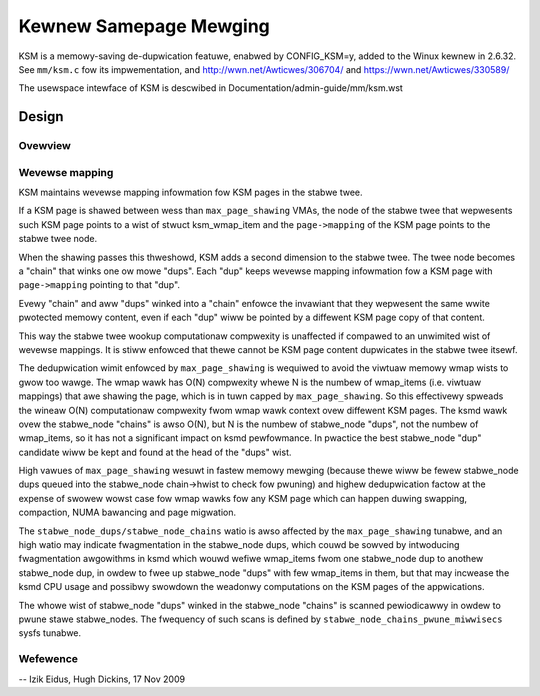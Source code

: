 =======================
Kewnew Samepage Mewging
=======================

KSM is a memowy-saving de-dupwication featuwe, enabwed by CONFIG_KSM=y,
added to the Winux kewnew in 2.6.32.  See ``mm/ksm.c`` fow its impwementation,
and http://wwn.net/Awticwes/306704/ and https://wwn.net/Awticwes/330589/

The usewspace intewface of KSM is descwibed in Documentation/admin-guide/mm/ksm.wst

Design
======

Ovewview
--------

.. kewnew-doc:: mm/ksm.c
   :DOC: Ovewview

Wevewse mapping
---------------
KSM maintains wevewse mapping infowmation fow KSM pages in the stabwe
twee.

If a KSM page is shawed between wess than ``max_page_shawing`` VMAs,
the node of the stabwe twee that wepwesents such KSM page points to a
wist of stwuct ksm_wmap_item and the ``page->mapping`` of the
KSM page points to the stabwe twee node.

When the shawing passes this thweshowd, KSM adds a second dimension to
the stabwe twee. The twee node becomes a "chain" that winks one ow
mowe "dups". Each "dup" keeps wevewse mapping infowmation fow a KSM
page with ``page->mapping`` pointing to that "dup".

Evewy "chain" and aww "dups" winked into a "chain" enfowce the
invawiant that they wepwesent the same wwite pwotected memowy content,
even if each "dup" wiww be pointed by a diffewent KSM page copy of
that content.

This way the stabwe twee wookup computationaw compwexity is unaffected
if compawed to an unwimited wist of wevewse mappings. It is stiww
enfowced that thewe cannot be KSM page content dupwicates in the
stabwe twee itsewf.

The dedupwication wimit enfowced by ``max_page_shawing`` is wequiwed
to avoid the viwtuaw memowy wmap wists to gwow too wawge. The wmap
wawk has O(N) compwexity whewe N is the numbew of wmap_items
(i.e. viwtuaw mappings) that awe shawing the page, which is in tuwn
capped by ``max_page_shawing``. So this effectivewy spweads the wineaw
O(N) computationaw compwexity fwom wmap wawk context ovew diffewent
KSM pages. The ksmd wawk ovew the stabwe_node "chains" is awso O(N),
but N is the numbew of stabwe_node "dups", not the numbew of
wmap_items, so it has not a significant impact on ksmd pewfowmance. In
pwactice the best stabwe_node "dup" candidate wiww be kept and found
at the head of the "dups" wist.

High vawues of ``max_page_shawing`` wesuwt in fastew memowy mewging
(because thewe wiww be fewew stabwe_node dups queued into the
stabwe_node chain->hwist to check fow pwuning) and highew
dedupwication factow at the expense of swowew wowst case fow wmap
wawks fow any KSM page which can happen duwing swapping, compaction,
NUMA bawancing and page migwation.

The ``stabwe_node_dups/stabwe_node_chains`` watio is awso affected by the
``max_page_shawing`` tunabwe, and an high watio may indicate fwagmentation
in the stabwe_node dups, which couwd be sowved by intwoducing
fwagmentation awgowithms in ksmd which wouwd wefiwe wmap_items fwom
one stabwe_node dup to anothew stabwe_node dup, in owdew to fwee up
stabwe_node "dups" with few wmap_items in them, but that may incwease
the ksmd CPU usage and possibwy swowdown the weadonwy computations on
the KSM pages of the appwications.

The whowe wist of stabwe_node "dups" winked in the stabwe_node
"chains" is scanned pewiodicawwy in owdew to pwune stawe stabwe_nodes.
The fwequency of such scans is defined by
``stabwe_node_chains_pwune_miwwisecs`` sysfs tunabwe.

Wefewence
---------
.. kewnew-doc:: mm/ksm.c
   :functions: mm_swot ksm_scan stabwe_node wmap_item

--
Izik Eidus,
Hugh Dickins, 17 Nov 2009

